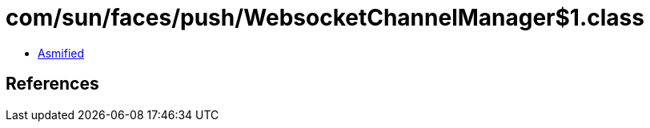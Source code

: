 = com/sun/faces/push/WebsocketChannelManager$1.class

 - link:WebsocketChannelManager$1-asmified.java[Asmified]

== References

